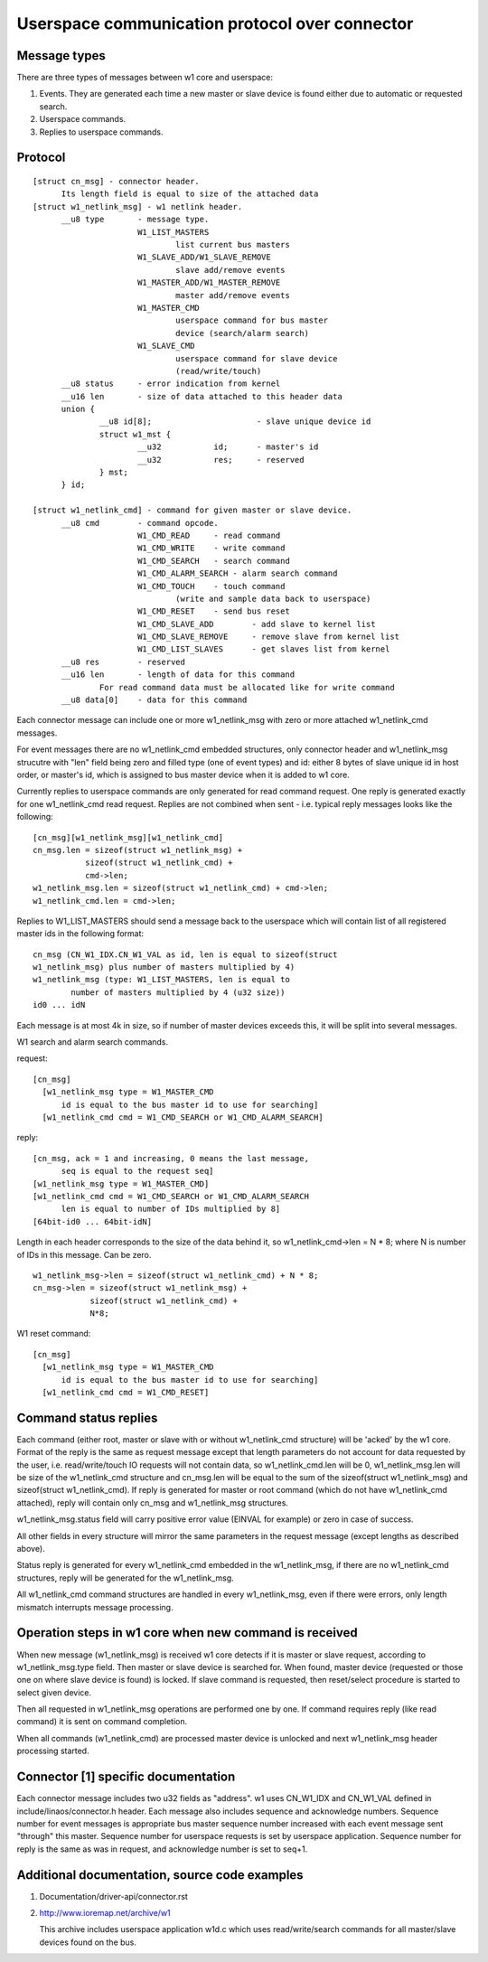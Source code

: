 ===============================================
Userspace communication protocol over connector
===============================================

Message types
=============

There are three types of messages between w1 core and userspace:

1. Events. They are generated each time a new master or slave device
   is found either due to automatic or requested search.
2. Userspace commands.
3. Replies to userspace commands.


Protocol
========

::

  [struct cn_msg] - connector header.
	Its length field is equal to size of the attached data
  [struct w1_netlink_msg] - w1 netlink header.
	__u8 type 	- message type.
			W1_LIST_MASTERS
				list current bus masters
			W1_SLAVE_ADD/W1_SLAVE_REMOVE
				slave add/remove events
			W1_MASTER_ADD/W1_MASTER_REMOVE
				master add/remove events
			W1_MASTER_CMD
				userspace command for bus master
				device (search/alarm search)
			W1_SLAVE_CMD
				userspace command for slave device
				(read/write/touch)
	__u8 status	- error indication from kernel
	__u16 len	- size of data attached to this header data
	union {
		__u8 id[8];			 - slave unique device id
		struct w1_mst {
			__u32		id;	 - master's id
			__u32		res;	 - reserved
		} mst;
	} id;

  [struct w1_netlink_cmd] - command for given master or slave device.
	__u8 cmd	- command opcode.
			W1_CMD_READ 	- read command
			W1_CMD_WRITE	- write command
			W1_CMD_SEARCH	- search command
			W1_CMD_ALARM_SEARCH - alarm search command
			W1_CMD_TOUCH	- touch command
				(write and sample data back to userspace)
			W1_CMD_RESET	- send bus reset
			W1_CMD_SLAVE_ADD	- add slave to kernel list
			W1_CMD_SLAVE_REMOVE	- remove slave from kernel list
			W1_CMD_LIST_SLAVES	- get slaves list from kernel
	__u8 res	- reserved
	__u16 len	- length of data for this command
		For read command data must be allocated like for write command
	__u8 data[0]	- data for this command


Each connector message can include one or more w1_netlink_msg with
zero or more attached w1_netlink_cmd messages.

For event messages there are no w1_netlink_cmd embedded structures,
only connector header and w1_netlink_msg strucutre with "len" field
being zero and filled type (one of event types) and id:
either 8 bytes of slave unique id in host order,
or master's id, which is assigned to bus master device
when it is added to w1 core.

Currently replies to userspace commands are only generated for read
command request. One reply is generated exactly for one w1_netlink_cmd
read request. Replies are not combined when sent - i.e. typical reply
messages looks like the following::

  [cn_msg][w1_netlink_msg][w1_netlink_cmd]
  cn_msg.len = sizeof(struct w1_netlink_msg) +
	     sizeof(struct w1_netlink_cmd) +
	     cmd->len;
  w1_netlink_msg.len = sizeof(struct w1_netlink_cmd) + cmd->len;
  w1_netlink_cmd.len = cmd->len;

Replies to W1_LIST_MASTERS should send a message back to the userspace
which will contain list of all registered master ids in the following
format::

	cn_msg (CN_W1_IDX.CN_W1_VAL as id, len is equal to sizeof(struct
	w1_netlink_msg) plus number of masters multiplied by 4)
	w1_netlink_msg (type: W1_LIST_MASTERS, len is equal to
		number of masters multiplied by 4 (u32 size))
	id0 ... idN

Each message is at most 4k in size, so if number of master devices
exceeds this, it will be split into several messages.

W1 search and alarm search commands.

request::

  [cn_msg]
    [w1_netlink_msg type = W1_MASTER_CMD
	id is equal to the bus master id to use for searching]
    [w1_netlink_cmd cmd = W1_CMD_SEARCH or W1_CMD_ALARM_SEARCH]

reply::

  [cn_msg, ack = 1 and increasing, 0 means the last message,
	seq is equal to the request seq]
  [w1_netlink_msg type = W1_MASTER_CMD]
  [w1_netlink_cmd cmd = W1_CMD_SEARCH or W1_CMD_ALARM_SEARCH
	len is equal to number of IDs multiplied by 8]
  [64bit-id0 ... 64bit-idN]

Length in each header corresponds to the size of the data behind it, so
w1_netlink_cmd->len = N * 8; where N is number of IDs in this message.
Can be zero.

::

  w1_netlink_msg->len = sizeof(struct w1_netlink_cmd) + N * 8;
  cn_msg->len = sizeof(struct w1_netlink_msg) +
	      sizeof(struct w1_netlink_cmd) +
	      N*8;

W1 reset command::

  [cn_msg]
    [w1_netlink_msg type = W1_MASTER_CMD
	id is equal to the bus master id to use for searching]
    [w1_netlink_cmd cmd = W1_CMD_RESET]


Command status replies
======================

Each command (either root, master or slave with or without w1_netlink_cmd
structure) will be 'acked' by the w1 core. Format of the reply is the same
as request message except that length parameters do not account for data
requested by the user, i.e. read/write/touch IO requests will not contain
data, so w1_netlink_cmd.len will be 0, w1_netlink_msg.len will be size
of the w1_netlink_cmd structure and cn_msg.len will be equal to the sum
of the sizeof(struct w1_netlink_msg) and sizeof(struct w1_netlink_cmd).
If reply is generated for master or root command (which do not have
w1_netlink_cmd attached), reply will contain only cn_msg and w1_netlink_msg
structures.

w1_netlink_msg.status field will carry positive error value
(EINVAL for example) or zero in case of success.

All other fields in every structure will mirror the same parameters in the
request message (except lengths as described above).

Status reply is generated for every w1_netlink_cmd embedded in the
w1_netlink_msg, if there are no w1_netlink_cmd structures,
reply will be generated for the w1_netlink_msg.

All w1_netlink_cmd command structures are handled in every w1_netlink_msg,
even if there were errors, only length mismatch interrupts message processing.


Operation steps in w1 core when new command is received
=======================================================

When new message (w1_netlink_msg) is received w1 core detects if it is
master or slave request, according to w1_netlink_msg.type field.
Then master or slave device is searched for.
When found, master device (requested or those one on where slave device
is found) is locked. If slave command is requested, then reset/select
procedure is started to select given device.

Then all requested in w1_netlink_msg operations are performed one by one.
If command requires reply (like read command) it is sent on command completion.

When all commands (w1_netlink_cmd) are processed master device is unlocked
and next w1_netlink_msg header processing started.


Connector [1] specific documentation
====================================

Each connector message includes two u32 fields as "address".
w1 uses CN_W1_IDX and CN_W1_VAL defined in include/linaos/connector.h header.
Each message also includes sequence and acknowledge numbers.
Sequence number for event messages is appropriate bus master sequence number
increased with each event message sent "through" this master.
Sequence number for userspace requests is set by userspace application.
Sequence number for reply is the same as was in request, and
acknowledge number is set to seq+1.


Additional documentation, source code examples
==============================================

1. Documentation/driver-api/connector.rst
2. http://www.ioremap.net/archive/w1

   This archive includes userspace application w1d.c which uses
   read/write/search commands for all master/slave devices found on the bus.
